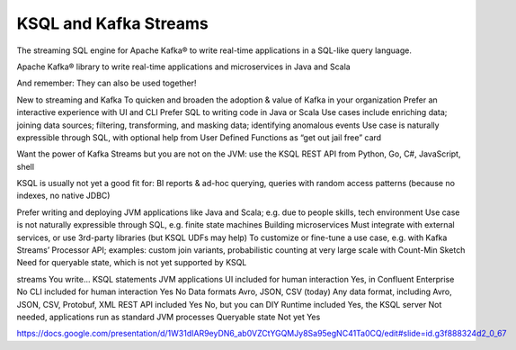 .. _ksql-and-kafka-streams:

KSQL and Kafka Streams
######################


The streaming SQL engine for Apache Kafka® to write real-time applications in
a SQL-like query language.

Apache Kafka® library to write real-time applications and microservices in Java and Scala

And remember: They can also be used together!


New to streaming and Kafka
To quicken and broaden the adoption & value of Kafka in your organization
Prefer an interactive experience with UI and CLI
Prefer SQL to writing code in Java or Scala
Use cases include enriching data; joining data sources; filtering, transforming, and masking data;  identifying anomalous events
Use case is naturally expressible through SQL, with optional help from User Defined Functions as “get out jail free” card

Want the power of Kafka Streams but you are not on the JVM: use the KSQL REST API from Python, Go, C#, JavaScript, shell

KSQL is usually not yet a good fit for:
BI reports & ad-hoc querying, queries with random access patterns (because no indexes, no native JDBC)



Prefer writing and deploying JVM applications like Java and Scala; e.g. due to people skills, tech environment
Use case is not naturally expressible through SQL, e.g. finite state machines
Building microservices
Must integrate with external services, or use 3rd-party libraries (but KSQL UDFs may help)
To customize or fine-tune a use case, e.g. with Kafka Streams’ Processor API; examples: custom join variants, probabilistic counting at very large scale with Count-Min Sketch
Need for queryable state, which is not yet supported by KSQL



streams
You write...
KSQL statements
JVM applications
UI included for human interaction
Yes, in Confluent Enterprise
No
CLI included for human interaction
Yes
No
Data formats
Avro, JSON, CSV (today)
Any data format, including
Avro, JSON, CSV, Protobuf, XML
REST API included
Yes
No, but you can DIY
Runtime included
Yes, the KSQL server
Not needed, applications run as standard JVM processes
Queryable state
Not yet
Yes


https://docs.google.com/presentation/d/1W31dIAR9eyDN6_ab0VZCtYGQMJy8Sa95egNC41Ta0CQ/edit#slide=id.g3f888324d2_0_67

